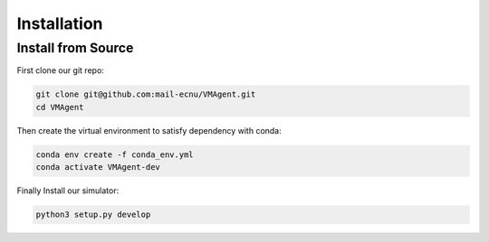 Installation
============

Install from Source
-------------------

First clone our git repo:

.. code:: bash

   git clone git@github.com:mail-ecnu/VMAgent.git
   cd VMAgent

Then create the virtual environment to satisfy dependency with conda:

.. code:: bash

   conda env create -f conda_env.yml
   conda activate VMAgent-dev

Finally Install our simulator:

.. code:: bash

   python3 setup.py develop
